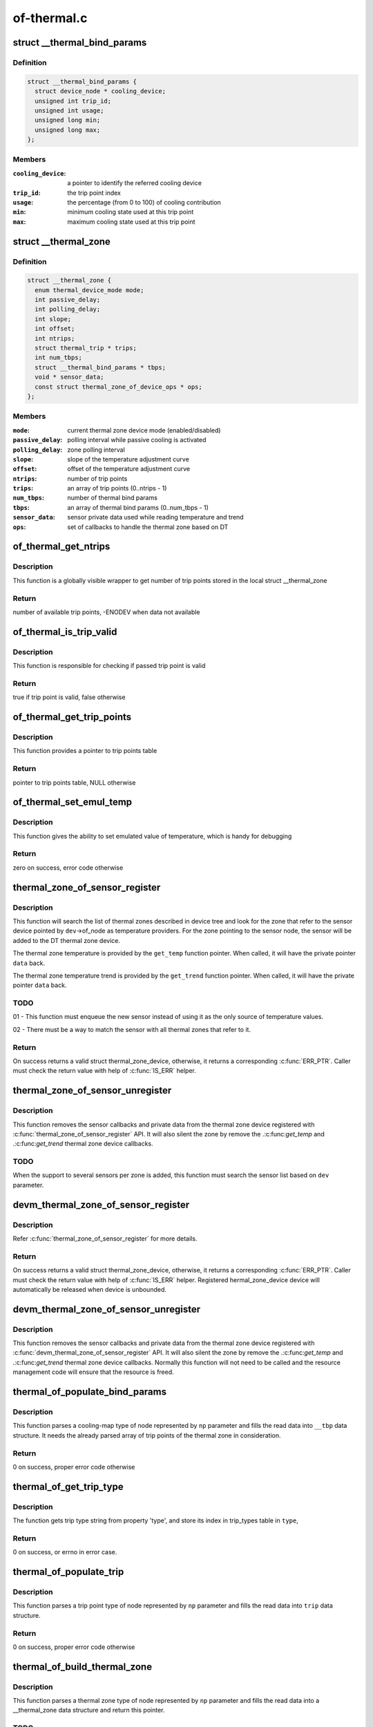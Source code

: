 .. -*- coding: utf-8; mode: rst -*-

============
of-thermal.c
============


.. _`__thermal_bind_params`:

struct __thermal_bind_params
============================

.. c:type:: __thermal_bind_params

    a match between trip and cooling device


.. _`__thermal_bind_params.definition`:

Definition
----------

.. code-block:: c

  struct __thermal_bind_params {
    struct device_node * cooling_device;
    unsigned int trip_id;
    unsigned int usage;
    unsigned long min;
    unsigned long max;
  };


.. _`__thermal_bind_params.members`:

Members
-------

:``cooling_device``:
    a pointer to identify the referred cooling device

:``trip_id``:
    the trip point index

:``usage``:
    the percentage (from 0 to 100) of cooling contribution

:``min``:
    minimum cooling state used at this trip point

:``max``:
    maximum cooling state used at this trip point




.. _`__thermal_zone`:

struct __thermal_zone
=====================

.. c:type:: __thermal_zone

    internal representation of a thermal zone


.. _`__thermal_zone.definition`:

Definition
----------

.. code-block:: c

  struct __thermal_zone {
    enum thermal_device_mode mode;
    int passive_delay;
    int polling_delay;
    int slope;
    int offset;
    int ntrips;
    struct thermal_trip * trips;
    int num_tbps;
    struct __thermal_bind_params * tbps;
    void * sensor_data;
    const struct thermal_zone_of_device_ops * ops;
  };


.. _`__thermal_zone.members`:

Members
-------

:``mode``:
    current thermal zone device mode (enabled/disabled)

:``passive_delay``:
    polling interval while passive cooling is activated

:``polling_delay``:
    zone polling interval

:``slope``:
    slope of the temperature adjustment curve

:``offset``:
    offset of the temperature adjustment curve

:``ntrips``:
    number of trip points

:``trips``:
    an array of trip points (0..ntrips - 1)

:``num_tbps``:
    number of thermal bind params

:``tbps``:
    an array of thermal bind params (0..num_tbps - 1)

:``sensor_data``:
    sensor private data used while reading temperature and trend

:``ops``:
    set of callbacks to handle the thermal zone based on DT




.. _`of_thermal_get_ntrips`:

of_thermal_get_ntrips
=====================

.. c:function:: int of_thermal_get_ntrips (struct thermal_zone_device *tz)

    function to export number of available trip points.

    :param struct thermal_zone_device \*tz:
        pointer to a thermal zone



.. _`of_thermal_get_ntrips.description`:

Description
-----------

This function is a globally visible wrapper to get number of trip points
stored in the local struct __thermal_zone



.. _`of_thermal_get_ntrips.return`:

Return
------

number of available trip points, -ENODEV when data not available



.. _`of_thermal_is_trip_valid`:

of_thermal_is_trip_valid
========================

.. c:function:: bool of_thermal_is_trip_valid (struct thermal_zone_device *tz, int trip)

    function to check if trip point is valid

    :param struct thermal_zone_device \*tz:
        pointer to a thermal zone

    :param int trip:
        trip point to evaluate



.. _`of_thermal_is_trip_valid.description`:

Description
-----------

This function is responsible for checking if passed trip point is valid



.. _`of_thermal_is_trip_valid.return`:

Return
------

true if trip point is valid, false otherwise



.. _`of_thermal_get_trip_points`:

of_thermal_get_trip_points
==========================

.. c:function:: const struct thermal_trip *of_thermal_get_trip_points (struct thermal_zone_device *tz)

    function to get access to a globally exported trip points

    :param struct thermal_zone_device \*tz:
        pointer to a thermal zone



.. _`of_thermal_get_trip_points.description`:

Description
-----------

This function provides a pointer to trip points table



.. _`of_thermal_get_trip_points.return`:

Return
------

pointer to trip points table, NULL otherwise



.. _`of_thermal_set_emul_temp`:

of_thermal_set_emul_temp
========================

.. c:function:: int of_thermal_set_emul_temp (struct thermal_zone_device *tz, int temp)

    function to set emulated temperature

    :param struct thermal_zone_device \*tz:
        pointer to a thermal zone

    :param int temp:
        temperature to set



.. _`of_thermal_set_emul_temp.description`:

Description
-----------

This function gives the ability to set emulated value of temperature,
which is handy for debugging



.. _`of_thermal_set_emul_temp.return`:

Return
------

zero on success, error code otherwise



.. _`thermal_zone_of_sensor_register`:

thermal_zone_of_sensor_register
===============================

.. c:function:: struct thermal_zone_device *thermal_zone_of_sensor_register (struct device *dev, int sensor_id, void *data, const struct thermal_zone_of_device_ops *ops)

    registers a sensor to a DT thermal zone

    :param struct device \*dev:
        a valid struct device pointer of a sensor device. Must contain
        a valid .of_node, for the sensor node.

    :param int sensor_id:
        a sensor identifier, in case the sensor IP has more
        than one sensors

    :param void \*data:
        a private pointer (owned by the caller) that will be passed
        back, when a temperature reading is needed.

    :param const struct thermal_zone_of_device_ops \*ops:
        struct thermal_zone_of_device_ops *. Must contain at least .get_temp.



.. _`thermal_zone_of_sensor_register.description`:

Description
-----------

This function will search the list of thermal zones described in device
tree and look for the zone that refer to the sensor device pointed by
``dev``\ ->of_node as temperature providers. For the zone pointing to the
sensor node, the sensor will be added to the DT thermal zone device.

The thermal zone temperature is provided by the ``get_temp`` function
pointer. When called, it will have the private pointer ``data`` back.

The thermal zone temperature trend is provided by the ``get_trend`` function
pointer. When called, it will have the private pointer ``data`` back.



.. _`thermal_zone_of_sensor_register.todo`:

TODO
----

01 - This function must enqueue the new sensor instead of using
it as the only source of temperature values.

02 - There must be a way to match the sensor with all thermal zones
that refer to it.



.. _`thermal_zone_of_sensor_register.return`:

Return
------

On success returns a valid struct thermal_zone_device,
otherwise, it returns a corresponding :c:func:`ERR_PTR`. Caller must
check the return value with help of :c:func:`IS_ERR` helper.



.. _`thermal_zone_of_sensor_unregister`:

thermal_zone_of_sensor_unregister
=================================

.. c:function:: void thermal_zone_of_sensor_unregister (struct device *dev, struct thermal_zone_device *tzd)

    unregisters a sensor from a DT thermal zone

    :param struct device \*dev:
        a valid struct device pointer of a sensor device. Must contain
        a valid .of_node, for the sensor node.

    :param struct thermal_zone_device \*tzd:
        a pointer to struct thermal_zone_device where the sensor is registered.



.. _`thermal_zone_of_sensor_unregister.description`:

Description
-----------

This function removes the sensor callbacks and private data from the
thermal zone device registered with :c:func:`thermal_zone_of_sensor_register`
API. It will also silent the zone by remove the .:c:func:`get_temp` and .:c:func:`get_trend`
thermal zone device callbacks.



.. _`thermal_zone_of_sensor_unregister.todo`:

TODO
----

When the support to several sensors per zone is added, this
function must search the sensor list based on ``dev`` parameter.



.. _`devm_thermal_zone_of_sensor_register`:

devm_thermal_zone_of_sensor_register
====================================

.. c:function:: struct thermal_zone_device *devm_thermal_zone_of_sensor_register (struct device *dev, int sensor_id, void *data, const struct thermal_zone_of_device_ops *ops)

    Resource managed version of thermal_zone_of_sensor_register()

    :param struct device \*dev:
        a valid struct device pointer of a sensor device. Must contain
        a valid .of_node, for the sensor node.

    :param int sensor_id:
        a sensor identifier, in case the sensor IP has more
        than one sensors

    :param void \*data:
        a private pointer (owned by the caller) that will be passed
        back, when a temperature reading is needed.

    :param const struct thermal_zone_of_device_ops \*ops:
        struct thermal_zone_of_device_ops *. Must contain at least .get_temp.



.. _`devm_thermal_zone_of_sensor_register.description`:

Description
-----------

Refer :c:func:`thermal_zone_of_sensor_register` for more details.



.. _`devm_thermal_zone_of_sensor_register.return`:

Return
------

On success returns a valid struct thermal_zone_device,
otherwise, it returns a corresponding :c:func:`ERR_PTR`. Caller must
check the return value with help of :c:func:`IS_ERR` helper.
Registered hermal_zone_device device will automatically be
released when device is unbounded.



.. _`devm_thermal_zone_of_sensor_unregister`:

devm_thermal_zone_of_sensor_unregister
======================================

.. c:function:: void devm_thermal_zone_of_sensor_unregister (struct device *dev, struct thermal_zone_device *tzd)

    Resource managed version of thermal_zone_of_sensor_unregister().

    :param struct device \*dev:
        Device for which which resource was allocated.

    :param struct thermal_zone_device \*tzd:
        a pointer to struct thermal_zone_device where the sensor is registered.



.. _`devm_thermal_zone_of_sensor_unregister.description`:

Description
-----------

This function removes the sensor callbacks and private data from the
thermal zone device registered with :c:func:`devm_thermal_zone_of_sensor_register`
API. It will also silent the zone by remove the .:c:func:`get_temp` and .:c:func:`get_trend`
thermal zone device callbacks.
Normally this function will not need to be called and the resource
management code will ensure that the resource is freed.



.. _`thermal_of_populate_bind_params`:

thermal_of_populate_bind_params
===============================

.. c:function:: int thermal_of_populate_bind_params (struct device_node *np, struct __thermal_bind_params *__tbp, struct thermal_trip *trips, int ntrips)

    parse and fill cooling map data

    :param struct device_node \*np:
        DT node containing a cooling-map node

    :param struct __thermal_bind_params \*__tbp:
        data structure to be filled with cooling map info

    :param struct thermal_trip \*trips:
        array of thermal zone trip points

    :param int ntrips:
        number of trip points inside trips.



.. _`thermal_of_populate_bind_params.description`:

Description
-----------

This function parses a cooling-map type of node represented by
``np`` parameter and fills the read data into ``__tbp`` data structure.
It needs the already parsed array of trip points of the thermal zone
in consideration.



.. _`thermal_of_populate_bind_params.return`:

Return
------

0 on success, proper error code otherwise



.. _`thermal_of_get_trip_type`:

thermal_of_get_trip_type
========================

.. c:function:: int thermal_of_get_trip_type (struct device_node *np, enum thermal_trip_type *type)

    Get phy mode for given device_node

    :param struct device_node \*np:
        Pointer to the given device_node

    :param enum thermal_trip_type \*type:
        Pointer to resulting trip type



.. _`thermal_of_get_trip_type.description`:

Description
-----------

The function gets trip type string from property 'type',
and store its index in trip_types table in ``type``\ ,



.. _`thermal_of_get_trip_type.return`:

Return
------

0 on success, or errno in error case.



.. _`thermal_of_populate_trip`:

thermal_of_populate_trip
========================

.. c:function:: int thermal_of_populate_trip (struct device_node *np, struct thermal_trip *trip)

    parse and fill one trip point data

    :param struct device_node \*np:
        DT node containing a trip point node

    :param struct thermal_trip \*trip:
        trip point data structure to be filled up



.. _`thermal_of_populate_trip.description`:

Description
-----------

This function parses a trip point type of node represented by
``np`` parameter and fills the read data into ``trip`` data structure.



.. _`thermal_of_populate_trip.return`:

Return
------

0 on success, proper error code otherwise



.. _`thermal_of_build_thermal_zone`:

thermal_of_build_thermal_zone
=============================

.. c:function:: struct __thermal_zone *thermal_of_build_thermal_zone (struct device_node *np)

    parse and fill one thermal zone data

    :param struct device_node \*np:
        DT node containing a thermal zone node



.. _`thermal_of_build_thermal_zone.description`:

Description
-----------

This function parses a thermal zone type of node represented by
``np`` parameter and fills the read data into a __thermal_zone data structure
and return this pointer.



.. _`thermal_of_build_thermal_zone.todo`:

TODO
----

Missing properties to parse: thermal-sensor-names



.. _`thermal_of_build_thermal_zone.return`:

Return
------

On success returns a valid struct __thermal_zone,
otherwise, it returns a corresponding :c:func:`ERR_PTR`. Caller must
check the return value with help of :c:func:`IS_ERR` helper.



.. _`of_parse_thermal_zones`:

of_parse_thermal_zones
======================

.. c:function:: int of_parse_thermal_zones ( void)

    parse device tree thermal data

    :param void:
        no arguments



.. _`of_parse_thermal_zones.description`:

Description
-----------


Initialization function that can be called by machine initialization
code to parse thermal data and populate the thermal framework
with hardware thermal zones info. This function only parses thermal zones.
Cooling devices and sensor devices nodes are supposed to be parsed
by their respective drivers.



.. _`of_parse_thermal_zones.return`:

Return
------

0 on success, proper error code otherwise



.. _`of_thermal_destroy_zones`:

of_thermal_destroy_zones
========================

.. c:function:: void of_thermal_destroy_zones ( void)

    remove all zones parsed and allocated resources

    :param void:
        no arguments



.. _`of_thermal_destroy_zones.description`:

Description
-----------


Finds all zones parsed and added to the thermal framework and remove them
from the system, together with their resources.

